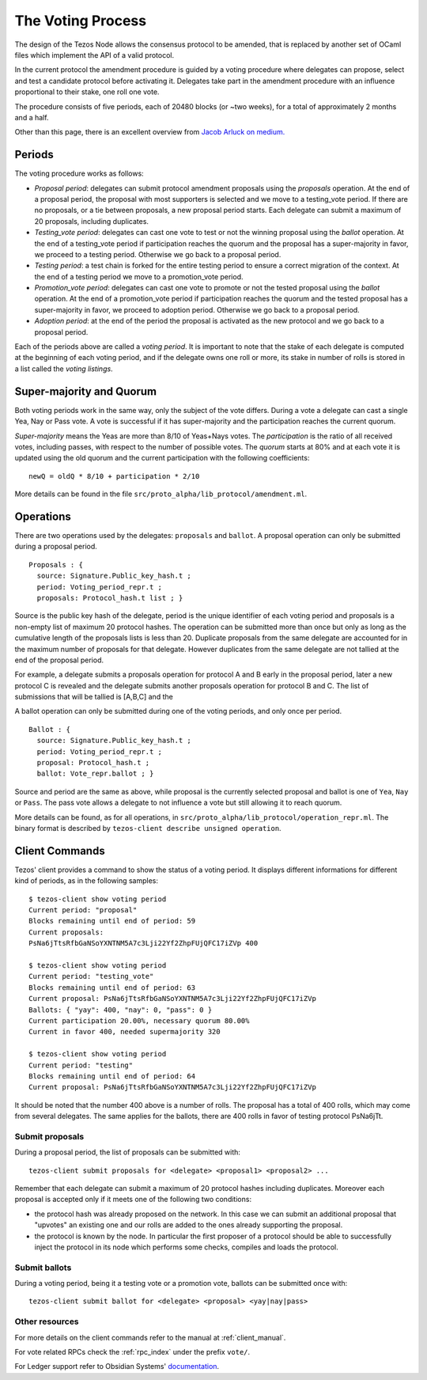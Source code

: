 .. _voting_008:

The Voting Process
==================

The design of the Tezos Node allows the consensus protocol to be
amended, that is replaced by another set of OCaml files which
implement the API of a valid protocol.

In the current protocol the amendment procedure is guided by a voting
procedure where delegates can propose, select and test a candidate
protocol before activating it.
Delegates take part in the amendment procedure with an influence
proportional to their stake, one roll one vote.

The procedure consists of five periods, each of 20480 blocks (or
~two weeks), for a total of approximately 2 months and a half.

Other than this page, there is an excellent overview from `Jacob
Arluck on medium.
<https://medium.com/tezos/amending-tezos-b77949d97e1e>`_

Periods
-------

The voting procedure works as follows:

- `Proposal period`: delegates can submit protocol amendment proposals using
  the `proposals` operation. At the end of a proposal period, the proposal with
  most supporters is selected and we move to a testing_vote period.
  If there are no proposals, or a tie between proposals, a new proposal
  period starts. Each delegate can submit a maximum of 20 proposals,
  including duplicates.
- `Testing_vote period`: delegates can cast one vote to test or not the winning
  proposal using the `ballot` operation.
  At the end of a testing_vote period if participation reaches the quorum
  and the proposal has a super-majority in favor, we proceed to a testing
  period. Otherwise we go back to a proposal period.
- `Testing period`: a test chain is forked for the entire testing period to ensure a
  correct migration of the context.
  At the end of a testing period we move to a promotion_vote period.
- `Promotion_vote period`: delegates can cast one vote to promote or not the
  tested proposal using the `ballot` operation.
  At the end of a promotion_vote period if participation reaches the quorum
  and the tested proposal has a super-majority in favor, we proceed to
  adoption period. Otherwise we go back to a proposal period.
- `Adoption period`: at the end of the period the proposal is activated
  as the new protocol and we go back to a proposal period.

Each of the periods above are called a `voting period`. It is important to note
that the stake of each delegate is computed at the beginning of each voting
period, and if the delegate owns one roll or more, its stake in number of rolls is
stored in a list called the `voting listings`.

Super-majority and Quorum
-------------------------

Both voting periods work in the same way, only the subject of the
vote differs.
During a vote a delegate can cast a single Yea, Nay or Pass vote.
A vote is successful if it has super-majority and the participation
reaches the current quorum.

`Super-majority` means the Yeas are more than 8/10 of Yeas+Nays votes.
The `participation` is the ratio of all received votes, including
passes, with respect to the number of possible votes. The `quorum`
starts at 80% and at each vote it is updated using the old quorum and
the current participation with the following coefficients::

  newQ = oldQ * 8/10 + participation * 2/10

More details can be found in the file
``src/proto_alpha/lib_protocol/amendment.ml``.

Operations
----------

There are two operations used by the delegates: ``proposals`` and ``ballot``.
A proposal operation can only be submitted during a proposal period.

::

   Proposals : {
     source: Signature.Public_key_hash.t ;
     period: Voting_period_repr.t ;
     proposals: Protocol_hash.t list ; }

Source is the public key hash of the delegate, period is the unique
identifier of each voting period and proposals is a non-empty list of
maximum 20 protocol hashes.
The operation can be submitted more than once but only as long as the
cumulative length of the proposals lists is less than 20.
Duplicate proposals from the same delegate are accounted for in the
maximum number of proposals for that delegate.
However duplicates from the same delegate are not tallied at the end
of the proposal period.

For example, a delegate submits a proposals operation for protocol A
and B early in the proposal period, later a new protocol C is revealed
and the delegate submits another proposals operation for protocol B
and C.
The list of submissions that will be tallied is [A,B,C] and the

A ballot operation can only be submitted during one of the voting
periods, and only once per period.

::

   Ballot : {
     source: Signature.Public_key_hash.t ;
     period: Voting_period_repr.t ;
     proposal: Protocol_hash.t ;
     ballot: Vote_repr.ballot ; }

Source and period are the same as above, while proposal is the
currently selected proposal and ballot is one of ``Yea``, ``Nay`` or
``Pass``.
The pass vote allows a delegate to not influence a vote but still
allowing it to reach quorum.

More details can be found, as for all operations, in
``src/proto_alpha/lib_protocol/operation_repr.ml``.
The binary format is described by ``tezos-client describe unsigned
operation``.

Client Commands
---------------

Tezos' client provides a command to show the status of a voting period.
It displays different informations for different kind of periods, as
in the following samples::

  $ tezos-client show voting period
  Current period: "proposal"
  Blocks remaining until end of period: 59
  Current proposals:
  PsNa6jTtsRfbGaNSoYXNTNM5A7c3Lji22Yf2ZhpFUjQFC17iZVp 400

  $ tezos-client show voting period
  Current period: "testing_vote"
  Blocks remaining until end of period: 63
  Current proposal: PsNa6jTtsRfbGaNSoYXNTNM5A7c3Lji22Yf2ZhpFUjQFC17iZVp
  Ballots: { "yay": 400, "nay": 0, "pass": 0 }
  Current participation 20.00%, necessary quorum 80.00%
  Current in favor 400, needed supermajority 320

  $ tezos-client show voting period
  Current period: "testing"
  Blocks remaining until end of period: 64
  Current proposal: PsNa6jTtsRfbGaNSoYXNTNM5A7c3Lji22Yf2ZhpFUjQFC17iZVp

It should be noted that the number 400 above is a number of rolls.
The proposal has a total of 400 rolls, which may come from several
delegates. The same applies for the ballots, there are 400 rolls in
favor of testing protocol PsNa6jTt.

Submit proposals
~~~~~~~~~~~~~~~~

During a proposal period, the list of proposals can be submitted with::

    tezos-client submit proposals for <delegate> <proposal1> <proposal2> ...

Remember that each delegate can submit a maximum of 20 protocol
hashes including duplicates.
Moreover each proposal is accepted only if it meets one of the
following two conditions:

- the protocol hash was already proposed on the network. In this case
  we can submit an additional proposal that "upvotes" an existing one
  and our rolls are added to the ones already supporting the proposal.
- the protocol is known by the node. In particular the first proposer
  of a protocol should be able to successfully inject the protocol in
  its node which performs some checks, compiles and loads the
  protocol.

Submit ballots
~~~~~~~~~~~~~~

During a voting period, being it a testing vote or a promotion vote,
ballots can be submitted once with::

    tezos-client submit ballot for <delegate> <proposal> <yay|nay|pass>

Other resources
~~~~~~~~~~~~~~~

For more details on the client commands refer to the manual at
:ref:`client_manual`.

For vote related RPCs check the :ref:`rpc_index` under the prefix
``vote/``.

For Ledger support refer to Obsidian Systems' `documentation
<https://github.com/obsidiansystems/ledger-app-tezos#proposals-and-voting>`_.
